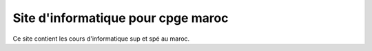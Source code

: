 Site d'informatique pour cpge maroc
=======================================

Ce site contient les cours d'informatique sup et spé au maroc.



